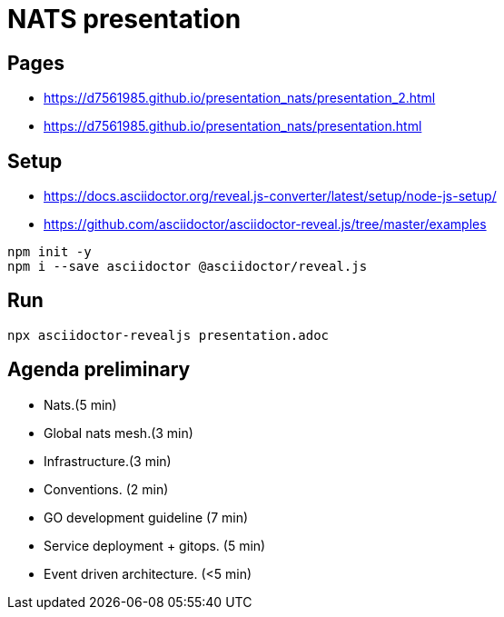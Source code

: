 = NATS presentation

== Pages
* https://d7561985.github.io/presentation_nats/presentation_2.html
* https://d7561985.github.io/presentation_nats/presentation.html

== Setup
* https://docs.asciidoctor.org/reveal.js-converter/latest/setup/node-js-setup/
* https://github.com/asciidoctor/asciidoctor-reveal.js/tree/master/examples

[souce,bash]
----
npm init -y
npm i --save asciidoctor @asciidoctor/reveal.js
----

== Run
[source,bash]
----
npx asciidoctor-revealjs presentation.adoc
----

==  Agenda preliminary
- Nats.(5 min)
- Global nats mesh.(3 min)
- Infrastructure.(3 min)
- Conventions. (2 min)
- GO development guideline (7 min)
- Service deployment + gitops. (5 min)
- Event driven architecture. (<5 min)
